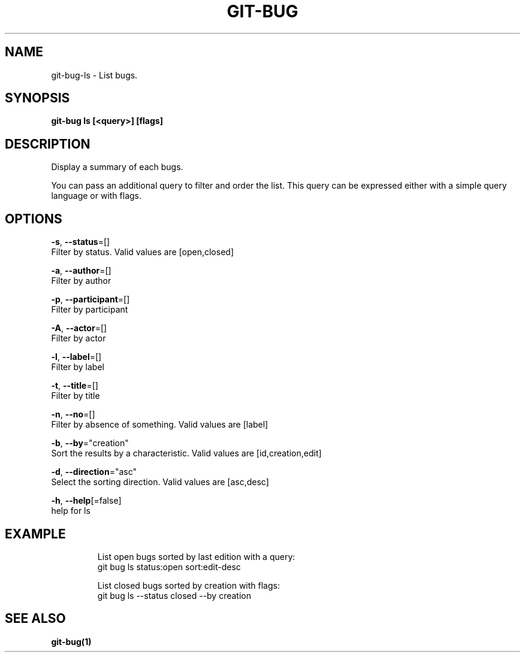 .TH "GIT-BUG" "1" "Apr 2019" "Generated from git-bug's source code" "" 
.nh
.ad l


.SH NAME
.PP
git\-bug\-ls \- List bugs.


.SH SYNOPSIS
.PP
\fBgit\-bug ls [<query>] [flags]\fP


.SH DESCRIPTION
.PP
Display a summary of each bugs.

.PP
You can pass an additional query to filter and order the list. This query can be expressed either with a simple query language or with flags.


.SH OPTIONS
.PP
\fB\-s\fP, \fB\-\-status\fP=[]
    Filter by status. Valid values are [open,closed]

.PP
\fB\-a\fP, \fB\-\-author\fP=[]
    Filter by author

.PP
\fB\-p\fP, \fB\-\-participant\fP=[]
    Filter by participant

.PP
\fB\-A\fP, \fB\-\-actor\fP=[]
    Filter by actor

.PP
\fB\-l\fP, \fB\-\-label\fP=[]
    Filter by label

.PP
\fB\-t\fP, \fB\-\-title\fP=[]
    Filter by title

.PP
\fB\-n\fP, \fB\-\-no\fP=[]
    Filter by absence of something. Valid values are [label]

.PP
\fB\-b\fP, \fB\-\-by\fP="creation"
    Sort the results by a characteristic. Valid values are [id,creation,edit]

.PP
\fB\-d\fP, \fB\-\-direction\fP="asc"
    Select the sorting direction. Valid values are [asc,desc]

.PP
\fB\-h\fP, \fB\-\-help\fP[=false]
    help for ls


.SH EXAMPLE
.PP
.RS

.nf
List open bugs sorted by last edition with a query:
git bug ls status:open sort:edit\-desc

List closed bugs sorted by creation with flags:
git bug ls \-\-status closed \-\-by creation


.fi
.RE


.SH SEE ALSO
.PP
\fBgit\-bug(1)\fP
